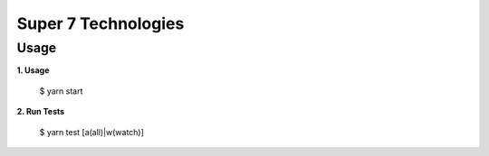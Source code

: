 Super 7 Technologies
====================

Usage
----

**1. Usage**

    $ yarn start

**2. Run Tests**

    $ yarn test [a(all)|w(watch)]

